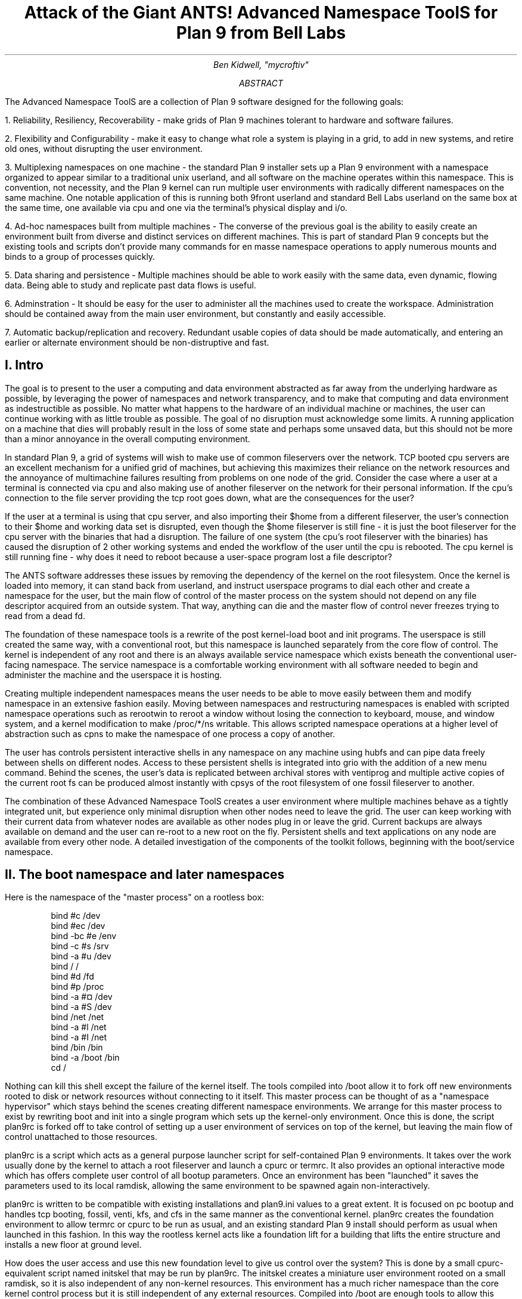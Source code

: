 .TL
.LG
Attack of the Giant ANTS!

Advanced Namespace ToolS

.SM
for Plan 9 from Bell Labs
.AU
Ben Kidwell, "mycroftiv" 
.AB
The Advanced Namespace ToolS are a collection of Plan 9 software designed for the following goals:

1. Reliability, Resiliency, Recoverability - make grids of Plan 9 machines tolerant to hardware and software failures.

2. Flexibility and Configurability - make it easy to change what role a system is playing in a grid, to add in new systems, and retire old ones, without disrupting the user environment.

3. Multiplexing namespaces on one machine - the standard Plan 9 installer sets up a Plan 9 environment with a namespace organized to appear similar to a traditional unix userland, and all software on the machine operates within this namespace. This is convention, not necessity, and the Plan 9 kernel can run multiple user environments with radically different namespaces on the same machine. One notable application of this is running both 9front userland and standard Bell Labs userland on the same box at the same time, one available via 
.CW cpu 
and one via the terminal's physical display and i/o.

4. Ad-hoc namespaces built from multiple machines - The converse of the previous goal is the ability to easily create an environment built from diverse and distinct services on different machines. This is part of standard Plan 9 concepts but the existing tools and scripts don't provide many commands for en masse namespace operations to apply numerous mounts and binds to a group of processes quickly.

5. Data sharing and persistence - Multiple machines should be able to work easily with the same data, even dynamic, flowing data. Being able to study and replicate past data flows is useful.

6. Adminstration - It should be easy for the user to administer all the machines used to create the workspace. Administration should be contained away from the main user environment, but constantly and easily accessible.

7. Automatic backup/replication and recovery. Redundant usable copies of data should be made automatically, and entering an earlier or alternate environment should be non-distruptive and fast.
.AE
.SH
I. Intro
.PP
The goal is to present to the user a computing and data environment abstracted as far away from the underlying hardware as possible, by leveraging the power of namespaces and network transparency, and to make that computing and data environment as indestructible as possible. No matter what happens to the hardware of an individual machine or machines, the user can continue working with as little trouble as possible. The goal of no disruption must acknowledge some limits. A running application on a machine that dies will probably result in the loss of some state and perhaps some unsaved data, but this should not be more than a minor annoyance in the overall computing environment.
.PP
In standard Plan 9, a grid of systems will wish to make use of common fileservers over the network. TCP booted cpu servers are an excellent mechanism for a unified grid of machines, but achieving this maximizes their reliance on the network resources and the annoyance of multimachine failures resulting from problems on one node of the grid. Consider the case where a user at a terminal is connected via
.CW cpu
and also making use of another fileserver on the network for their personal information. If the cpu's connection to the file server providing the tcp root goes down, what are the consequences for the user?
.PP
If the user at a terminal is using that cpu server, and also importing their $home from a different fileserver, the user's connection to their $home and working data set is disrupted, even though the $home fileserver is still fine - it is just the boot fileserver for the cpu server with the binaries that had a disruption. The failure of one system (the cpu's root fileserver with the binaries) has caused the disruption of 2 other working systems and ended the workflow of the user until the cpu is rebooted. The cpu kernel is still running fine - why does it need to reboot because a user-space program lost a file descriptor?
.PP
The ANTS software addresses these issues by removing the dependency of the kernel on the root filesystem. Once the kernel is loaded into memory, it can stand back from userland, and instruct userspace programs to dial each other and create a namespace for the user, but the main flow of control of the master process on the system should not depend on any file descriptor acquired from an outside system. That way, anything can die and the master flow of control never freezes trying to read from a dead fd.
.PP
The foundation of these namespace tools is a rewrite of the post kernel-load
.CW boot
and
.CW init
programs. The userspace is still created the same way, with a conventional root, but this namespace is launched separately from the core flow of control. The kernel is independent of any root and there is an always available service namespace which exists beneath the conventional user-facing namespace. The service namespace is a comfortable working environment with all software needed to begin and administer the machine and the userspace it is hosting.
.PP
Creating multiple independent namespaces means the user needs to be able to move easily between them and modify namespace in an extensive fashion easily. Moving between namespaces and restructuring namespaces is enabled with scripted namespace operations such as
.CW rerootwin
to reroot a window without losing the connection to keyboard, mouse, and window system, and a kernel modification to make 
.CW /proc/*/ns
writable. This allows scripted namespace operations at a higher level of abstraction such as
.CW cpns
to make the namespace of one process a copy of another. 
.PP
The user has controls persistent interactive shells in any namespace on any machine using 
.CW hubfs
and can pipe data freely between shells on different nodes. Access to these persistent shells is integrated into
.CW grio
with the addition of a new menu command. Behind the scenes, the user's data is replicated between archival stores with
.CW ventiprog
and multiple active copies of the current root fs can be produced almost instantly with
.CW cpsys
of the root filesystem of one 
.CW fossil
fileserver to another.
.PP
The combination of these Advanced Namespace ToolS creates a user environment where multiple machines behave as a tightly integrated unit, but experience only minimal disruption when other nodes need to leave the grid. The user can keep working with their current data from whatever nodes are available as other nodes plug in or leave the grid. Current backups are always available on demand and the user can re-root to a new root on the fly. Persistent shells and text applications on any node are available from every other node. A detailed investigation of the components of the toolkit follows, beginning with the boot/service namespace.
.SH
II. The boot namespace and later namespaces
.PP
Here is the namespace of the "master process" on a rootless box:
.DS
bind #c /dev
bind #ec /dev
bind -bc #e /env
bind -c #s /srv
bind -a #u /dev
bind / /
bind #d /fd
bind #p /proc
bind -a #¤ /dev 
bind -a #S /dev
bind /net /net
bind -a #l /net
bind -a #I /net
bind /bin /bin
bind -a /boot /bin
cd /
.DE
.PP
Nothing can kill this shell except the failure of the kernel itself. The tools compiled into 
.CW /boot 
allow it to fork off new environments rooted to disk or network resources without connecting to it itself. This master process can be thought of as a "namespace hypervisor" which stays behind the scenes creating different namespace environments. We arrange for this master process to exist by rewriting boot and init into a single program which sets up the kernel-only environment. Once this is done, the script 
.CW plan9rc
is forked off to take control of setting up a user environment of services on top of the kernel, but leaving the main flow of control unattached to those resources.
.PP
.CW plan9rc
is a script which acts as a general purpose launcher script for self-contained Plan 9 environments. It takes over the work usually done by the kernel to attach a root fileserver and launch a 
.CW cpurc
or 
.CW termrc. 
It also provides an optional interactive mode which has offers complete user control of all bootup parameters. Once an environment has been "launched" it saves the parameters used to its local ramdisk, allowing the same environment to be spawned again non-interactively. 
.PP
.CW plan9rc 
is written to be compatible with existing installations and 
.CW plan9.ini
values to a great extent. It is focused on pc bootup and handles tcp booting, 
.CW fossil, 
.CW venti, 
.CW kfs, 
and 
.CW cfs 
in the same manner as the conventional kernel.
.CW plan9rc
creates the foundation environment to allow 
.CW termrc
or 
.CW cpurc
to be run as usual, and an existing standard Plan 9 install should perform as usual when launched in this fashion. In this way the rootless kernel acts like a foundation lift for a building that lifts the entire structure and installs a new floor at ground level.
.PP
How does the user access and use this new foundation level to give us control over the system? This is done by a small cpurc-equivalent script named 
.CW initskel
that may be run by 
.CW plan9rc.
The 
.CW initskel
creates a miniature user environment rooted on a small ramdisk, so it is also independent of any non-kernel resources. This environment has a much richer namespace than the core kernel control process but it is still independent of any external resources. Compiled into 
.CW /boot
are enough tools to allow this namespace to run a 
.CW cpu
listener (on a non-standard port). Here is what the ns looks like after 
.CW cpu 
in on port 17020:
.PP
.DS
bind  /root /root 
mount -ac '#s/ramboot' /root 
bind  / / 
bind -a /root / 
mount -a '#s/ramboot' / 
bind -c /root/mnt /mnt 
bind  /boot /boot 
mount -a '#s/bootpaq' /boot 
[ standadr kernel binds omitted ]
bind  /n /n 
mount -a '#s/slashn' /n 
mount -a '#s/factotum' /mnt 
bind  /bin /bin 
bind -b /boot /bin 
mount -b '#s/bootpaq' /bin 
bind -a /root/bin /bin 
bind -a /root/bin /boot 
bind  /net /net 
bind -a '#l' /net 
bind -a '#I' /net 
mount -a '#s/cs' /net 
mount -a '#s/dns' /net 
mount  '#s/usb' /n/usb 
mount -a '#s/usb' /dev 
mount -c '#s/hubfs' /n/hubfs 
mount -c '#D/ssl/3/data' /mnt/term 
bind -a /usr/bootes/bin/rc /bin 
bind -a /usr/bootes/bin/386 /bin 
bind -c /usr/bootes/tmp /tmp 
bind -a /mnt/term/mnt/wsys /dev 
bind  /mnt/term/dev/cons /dev/cons 
bind  /mnt/term/dev/consctl /dev/consctl 
bind -a /mnt/term/dev /dev 
cd /usr/bootes
.DE
.PP
This namespace is a very important namespace in the structure of the grid. It exists on every single machine, created underneath whichever 
.CW cpurc
or
.CW termrc
they run. This environment is a perfectly user-friendly namespace, unlike the pure kernel namespace with no ramdisk attached. In fact, depending on what is compiled into the 
.CW bootpaq
and the optional 
.CW tools.tgz
contained in 
.CW 9fat
which may also be added to the ramdisk, this environment, while slightly spartan (no manpages, only 1 or 2 fonts in 
.CW /lib
) is in fact sufficient for many tasks. Furthermore, since the user is
.CW cpu
in as usual to a new flow of control, the user can freely acquire new resources from here without fear. If the 
.CW cpu
environment breaks, it hasnt harmed the flow of control it spawned from, the service and utility namespace will be the same on next 
.CW cpu
in.
.PP
To aid in working using the service namespace as a base, scripts are provided to provide forms of re-rooting. Some of the simplest are 
.CW addwrroot
and 
.CW importwrroot
which target external file or cpu servers and acquire their resources and bind them in locally while still keeping the ramboot root. The binds are to acquire the 
.CW bin
,
.CW lib
,
.CW sys
, and 
.CW usr
directories from the remote system. If the user wishes to fully attach to a new root while maintaining a 
.CW drawterm
or
.CW cpu 
connection, the script 
.CW rerootwin
provides this functionality. This is one of the most important tools for fast transformation of a user sub-environment. 
.CW rerootwin 
works by saving the active devices with 
.CW srvfs 
of 
.CW /mnt/term 
and 
.CW /mnt/wsys
, then it uses a custom namespace file to root to a named 
.CW /srv 
or network machine, and then re-acquire the original devices from the 
.CW srvfs 
to allow the user to remain in full control and continue to run graphical applications in that window. Here is what the namespace looks like after the user executes
.CW cpu 
into a service namespace, begins
.CW grio
and then opens a window and runs
.CW rerootwin
targeting a different machine on the network:
.PP
.DS
[ standard kernel binds omitted ]
bind  /net /net 
bind -a '#l' /net 
bind -a '#I' /net 
bind  /net.alt /net.alt 
mount -a '#s/slashn' /net.alt 
mount -c '#s/oldterm.1005' /net.alt/oldterm.1005 
mount -c '#s/oldwsys.1005' /net.alt/oldwsys.1005 
bind  /net.alt/oldterm.1005/dev/cons /dev/cons 
bind  /net.alt/oldterm.1005/dev/consctl /dev/consctl 
bind -a /net.alt/oldterm.1005/dev /dev 
mount -b '#s/oldwsys.1005' /dev 
bind  /mnt /mnt 
mount -a '#s/factotum' /mnt 
bind  /root /root 
mount -ac '#s/gridfour' /root 
bind  / / 
bind -a /root / 
mount -a '#s/gridfour' / 
bind -b /root/mnt /mnt 
bind  /boot /boot 
mount -a '#s/bootpaq' /boot 
bind  /bin /bin 
bind -b /boot /bin 
mount -b '#s/bootpaq' /bin 
bind -a /386/bin /bin 
bind -a /rc/bin /bin 
bind  /n /n 
mount -a '#s/slashn' /n 
mount -a '#s/cs' /net 
mount -a '#s/dns' /net 
mount -c '#s/hubfs' /n/hubfs 
bind  /mnt/term /mnt/term 
mount -bc '#s/oldterm.1005' /mnt/term 
bind  /mnt/wsys /mnt/wsys 
mount -bc '#s/oldwsys.1005' /mnt/wsys 
bind -c /usr/bootes/tmp /tmp 
cd /usr/bootes
.DE
.PP
Using the 
.CW rerootwin 
script in combination with the service namespace makes the cpu server a true cpu server, because the user is no longer using the cpu's root at all. The cpu is only providing execution resources at the junction of two totally independent systems. By 
.CW cpu 
into the service namespace and then 
.CW rerootwin 
to different file servers, the user environment is equivalent to one rooted conventionally to that environment, but without the dependency. If the re-rooted environment breaks, the user's active workspace on the cpu outside the re-rooted window is unharmed. 
.PP
The use of multiple independent namespaces, the ability of the kernel to launch and manage services without depending on a root fs, and provision of needed programs in the 
.CW bootpaq 
and 
.CW tools.tgz 
give us the foundation to make a highly reliable grid. How are services built on the platform the kernel provides to create the desired properties? (Reliability, redundancy, ease of maintenance and administration.)
.PP
.SH
III. Redundant roots on demand: fast system replication and efficient progressive backup
.PP
Two high-level scripts provide management of the grid's data flow via the service namespaces: 
.CW ventiprog
and 
.CW cpsys.
.CW ventiprog 
is run either via a cronjob, or whenver the user wishes to update their backups. It is an efficient progressive backup script based on 
.CW venti/wrarena 
so running the script more frequently simply means less data sent, more often. 
.CW cpsys 
uses 
.CW flfmt 
.CW -v 
to duplicate the state of fossils between systems. By using first 
.CW ventiprog 
to replicate data between ventis, then 
.CW cpsys 
to clone a fossil via the rootscore, and then setting the 
.CW $venti 
environment variable used by the fossil to one of the backup ventis, the user is given a current working copy of their environment with a completely different chain of hardware dependencies. 
.PP
The preferred mode of operation is to run two ventis and two fossils, one per venti. One fossil and venti are assigned the role of 'main/future'. Data is backed up frequently between the ventis, and whenever desired, the user resets the rootscore of the 'backup/past' fossil. From their terminal, the user can keep working with their data if one leg of the system needs to be reset for whatever reason. In general the user will work on the main/future fossil (probably via another cpu) but has the backup/past available for scratch and testing. Because this fossil's data flow dead ends unless it is needed as a backup, it can be used for destructive tests.
.PP
A core concept is focusing on 
.CW venti 
and rootscores as the essence of the user environment, not the on-disk 
.CW fossil 
buffers. 
.CW Fossil 
is thought of as a convenient way of reading and writing 
.CW venti 
blocks, not as a long-term reliable storage system. The 
.CW fossilize
script takes the most recent rootscore and appends it to a file stored in the 9fat. Once a fossil file exists (usually as a drive partition) the 
.CW flfmt 
.CW-v
operation is almost instantaneous. The use of frequent 
.CW flfmt 
.CW -v
keeps fossils small and bypasses many issues historically associated with 
.CW fossil
and
.CW venti
coordination. A valid rootscore in combination with multiple ventis hosting those datablocks means that any reliability issues with 
.CW fossil
on-disk storage has little impact on the user. Any fossil that 'goes bad' is simply 
.CW flfmt 
.CW -v.
Only the integrity of the 
.CW venti 
blocks is important, and 
.CW venti 
and it's administrative tools have been reliable in this author's experience.
.PP
The early boot environment runs an 
.CW rx 
listener to allow the data replication and other administrative tools to be executed easily from other nodes or via 
.CW cron. 
Testing revealed an issue which compromised reliability in the case of failure: 
.CW factotum 
tries to acquire 
.CW /srv/cs
, and the connection server is running in a standard rooted environment, if the connection server goes down, 
.CW factotum 
will time out waiting for the connection server to help it authdial. To avoid this, one can either host 
.CW cs
and 
.CW dns 
also in the "rootless" environment, or use 
.CW factotum
with the new 
.CW -x 
option, which prohibits it from mounting a 
.CW cs.
In this case, 
.CW factotum 
simply uses the auth server provided as a parameter with the 
.CW -a 
flag.
.PP
In this way isolation of function and access of the ram/paq namespace from the standard user environment is established. This allows the 
.CW plan9rc 
script to function as a namespace launcher which can start multiple 
.CW cpurc 
or 
.CW termrc 
on the same machine, each with a different root. 
.PP
.SH
IIII. User namespace management: multiple roots and writable /proc/*/ns
.PP
Because the main flow of control launches the root environment using 
.CW newns 
but stays separate, it is possible to run the 
.CW plan9rc 
script multiple times to run the 
.CW cpurc/termrc 
from different root fileservers. One example would be doing the initial 
.CW plan9rc 
script in the manner of a tcp booted cpu server, serving a cpu envionment rooted on a remote fs, and then rerunning 
.CW plan9rc 
and launching a terminal environment from a local disk fs. 
.PP
An example of this flow is included in the 
.CW multiboot.txt 
and 
.CW multibootns.txt 
files. After the 
.CW plan9rc 
script runs and sets up a normal tcp boot cpu server environment, the user issues the commands:
.PP
.DS
mv /srv/boot /srv/tcpboot	# standard namespace files look for /boot so make it available
interactive=yes			# if this value was not set by plan9.ini
plan9rc				# run the plan9rc script and this time create a terminal environment
.DE
.PP
On the second run of the 
.CW plan9rc 
script, the user answers "clear" to almost all prompts because those services and actions have already been taken. The user provides the new root from the local disk fs and chooses terminal to start the termrc, and now the machine initiates a standard terminal for the user. However, the tcp boot cpu namespace is still available. The user can 
.CW cpu 
.CW -h 
.CW tcp!localhost!17060
to the ram/paq namespace, then 
.CW rerootwin 
.CW tcpboot.
Now if the user starts 
.CW grio 
and maximizes it, the user has a namespace exactly identical to 
.CW cpu 
to a remote tcp boot cpu server attached to a remote fileserver - except it is was created by 
.CW cpu
into another namespace hosted on the local terminal. One interesting fact to note is that due to the 
.CW mv 
of the 
.CW /srv
, unless the user has changed the 
.CW /lib/namespace 
files to non-default settings for the boot/root mounts, the 
.CW cpu 
listener started by the 
.CW cpurc 
now results in
.CW cpu
into the terminal namespace, because that is what is located at 
.CW /srv/boot.
.PP
To demonstrate that these principles work for even more strongly diverging namespaces, a test of using 
.CW plan9rc 
to launch both 9Front and Bell Labs user environments simultaneously was conducted. Both can coexist on the same machine as normal self sufficient environments without competing and the user can even create a mixed namespace that has elements of each.
.PP
This points to the next component of the toolkit for working in and controlling divergent namespaces - the writable 
.CW /proc/*/ns 
kernel modification and the 
.CW addns 
.CW subns
, and 
.CW cpns 
scripts. With processes operating in many different namespaces, it may be useful or necessary to modify the mounts and binds of running services - but most services do not provide a method for doing so. From a shell the user can issue namespace commands, and some programs such as 
.CW acme
provide tools (Local) to change their namespace, but as a general rule standard plan 9 only allows the user to actively modify the namespace of shells, the "system-wide" namespace of services remains mostly constant after they are started. 
.PP
The writable ns provides a simple and direct mechanism to allow modifications of the namespace of any process owned by the user, including processes on remote nodes via import of 
.CW /proc. 
Simply writing the same text string as used by the namespace file or interactive shells to 
.CW /proc/*/ns 
will perform the namespace modification on that program equivalent to it issuing that command itself. In this way the ns file becomes more tightly mapped to the process namespace. The action of writing namespace commands to the namespace file with 
.CW echo 
commands is simple and natural and provides full generality. The exception is mounts requiring authentication, which are not performed. This restriction can be worked around by creating a 
.CW srvfs 
of any authentication-required mounts so the non-authed 
.CW /srv 
on the local machine may be acquired.
.PP
The generality of this mechanism allows it to be used as the foundation for another level of abstraction - scripts which perform namespace operations en masse on target processes. The 
.CW addns
, 
.CW subns
, and 
.CW cpns 
scripts perform simple comparisons on the contents of process namespaces and make modifications accordingly. It should be noted that the scripts in their current state do not parse and understand the full 'graph/tree' structure of namespaces so their modifcations are somewhat naive. This is not a limit of the writable ns modification, more sophisticated tools should be able to do perfect rewrites of the namespace of the target process, but doing this requires understanding the dependencies of later binds on previous operations. The current scripts simply compare the ns files for matching and non-matching lines and use this to generate a list of actions. In practice, this mechanism is usually adequate to perform even dramatic namespace modifications, and the user can always make additional changes or modify the actions of the script by using the 
.CW -t 
flag to print actions without executing them.
.PP
At the risk of jargonizing, it seems accurate to describe the modified boot system with ram/paq namespace and the plan9rc script as a "namespace hypervisor" because it can and does support multiple independent namespaces and allow travel between them. The writable ns mod enables fine grained control over the namespace of every process owned by a user on an entire grid of machines. 
.PP
The final component used to bind the diverse namespaces together into a controllable and usable environment is the persistence and multiplexing layer provided by hubfs and integration into a modified 
.CW rio 
named 
.CW grio. 
.PP
.SH
V. Hubfs and grio: persistent rc shells from all nodes and namespaces and multiplexed grid i/o piping
.PP
The ANTS toolkit is designed to create different namespaces for different purposes. The top layer is a modified 
.CW rio 
named 
.CW grio 
which integrates with 
.CW hubfs. 
The modification is simple: the addition to the menu of a 
.CW Hub 
command, which operates identically to 
.CW New 
except the 
.CW rc 
in the window is connected to a 
.CW hubfs.
It is intended that each node on a grid, and possibly different namespaces on each node, will connect to the 
.CW hubfs 
and create a shell with 
.CW %local. 
In this way, shells from every machine become available within one 
.CW hubfs. 
.PP
To make this environment available to the user by default, a few commands can be added to 
.CW cpurc 
and the user profile. One machine within a grid will probably act as a primary "hubserver" and begin a hubfs for the user at its startup. Other machines will 'export' shells to that machine, using a command such as
.DS
	cpu -h gridserver -c hub -b srvname rc.remotesys
.DE
.PP
The user adds a statement to profile such as:
.DS
	import -a hubserver /srv &
.DE
.PP
When grio is started, it looks for 
.CW /srv/riohubfs.username 
to mount. This way, whichever node the user cpus to will have the same 
.CW hubfs 
opened from the 
.CW Hub 
menu option in 
.CW grio
, and because all systems are exporting shells to the hub, the user can 
.CW cpu 
to any node and then have persistent workspaces on any machine. The state of the hubs remains regardless of where and how the user attaches or unattaches.
.PP
The 
.CW initskel 
script also starts a 
.CW hubfs 
by default in the early boot environment. This allows the user to easily access the ramroot namespace from the standard user environment. If the user desires, they could pre-mount the 
.CW /srv/hubfs 
started at boot instead of the networked riohubfs to enable easy admin work in that namespace. It is even possible to create two layers of shared hubs - a shared administrative layer shared between machines running shells in the ram namespace, and another set of hubs in the standard namespace. In fact, these two layers can be freely mixed.
.PP
This is another way 
.CW hubfs 
functions - to 'save' namespaces. If there is a namespace which is sometimes useful, but diverges from the main environment, it can be built with in a 
.CW hubfs 
shell to be visited later at will. A single 
.CW hubfs 
can provide a meeting point for any number of namespaces built on any number of machines and allow data to be pumped directly between processes file descriptors.
.PP
As a proof of concept,
.CW hubfs 
was used to create a 4 machine encrypt/decrypt pipeline. Machine A hosted a 
.CW hubfs 
and created the extra hubfiles 
.CW encin 
.CW encout 
.CW decout.
Machine B then both mounted the fs and attached to it, and began running 
.DS
auth/aescbc -e </n/aes/encin >>/n/aes/encout
.DE
.PP
Machine B mounted the hubfs, attached a local shell, and began running 
.DS
auth/aescbc -d </n/aes/encout >>/n/aes/decout
.DE
.PP
Machine D mounted the hubfs and viewed the decrypted output of 
.CW decout.
Machine A also 'spied' on the encrypted channel by watching 
.CW /n/aes/encout 
to see the encrypted version of the data.
.PP
As a proof of concept test of distributed grid computation and resiliency and interactivity under continuous load, the first draft of this paper was written simultaneously with running the aescbc encrypt/decryt test. At the time this section was concluded, the test had reached 7560 cats of
.CW /lib/words 
through the encryption filter, while simultaneously running 
.CW ventiprog 
to mirror the venti data and maintaining additional persistent 
.CW hubfs 
connections to all local and remote nodes, as well as preparing this document and using another set of hubs for persistent 
.CW emu 
.CW ircfs 
sessions, and performing multiple other tasks distributed across all grid nodes. (
.CW contrib/install 
font packages, 
.CW vncv 
connection to a linux box, etc.)
.PP
[ The test was briefly paused with no errors after 24+ hours of continuous operation and 8gb+ of cumulative data written through to take a few snapshots of the state of hubs. The test was stopped after 35 hours with no errors and 12314 loops and the data saved. ]
.SH
VI. The sum of the parts: A case study in creating an always available data environment on a home grid
.PP
I run my kernel and tools on all of my systems except those which run 9front, because I have not yet studied how to adapt my modifications for that distribution. Here is a description of how my grid is set up and how the tools described above fit together to give me the properties I want.
.PP
The main leg of services is a native venti, native fossil, and native tcp boot cpu each as a separate box. All run the rootless kernel and launch their services from the rootless environment, which I have 
.CW cpu/rx 
access to on each, independent of any other boxes status or activity. 
.PP
The primary backup leg of services is provided by a single linux box running a p9p 
.CW venti 
duplicate and qemu fossil/cpu servers on demand. This 
.CW venti 
is constantly progressively backed up from the main, and the qemu fossils are frequently 
.CW cpsys 
refreshed to a current rootscore. If the main leg has trouble or needs to be rebooted for reasons like a kernel upgrade, I continue working via this p9p 
.CW venti 
and attached qemus. They are also always available as part of my normal environment, not simply as emergency backup. I often keep the qemus tcp rooted to the main file server, but they can start a fossil rooted from the alternate venti at any moment to provide a copy of my root.
.PP
Additional remote nodes are hosted on 9cloud and are another "rootless labs" instance and 9front. There nodes are integrated primarily via 
.CW hubfs. 
The labs node hosts a hub which is then mounted and attached to from within the main local hub, so it is a hub to hub linkup between the local and remote systems. This allows the local and remote grids to be reset independently without disrupting the state of the 
.CW hubfs 
and shells on the other side of wan. A final wan component is another remote 
.CW venti 
clone which also receives a steady flow of progressive backup and stores the current list of rootscores.
.PP
The main native cpu server is the primary 
.CW hubfs 
server, with an 
.CW import 
.CW -a 
of its 
.CW /srv 
in the standard user profile. This puts its 
.CW hubfs 
as the default 
.CW hubfs 
opened by 
.CW grio
, allowing each cpu node to provide access to a common set of hubs. Each machine exports a shell to the hubserver
so I can sweep open a new Hub window and easily switch to a persistent shell on any node. A separate 
.CW hubfs 
is run by the hostowner as part of the standard 
.CW initskel 
script.  
.CW Hubfs 
is also used to hold the 
.CW emu 
client and server for 
.CW ircfs
or for 
.CW irc7
and general inter-machine datasharing when needed.
.PP
The user terminal is a native 9front machine, but the user environment is always built from grid services with the terminal functioning as just that. The main resources in the namespace are the two local CPU servers, which act as the central junctions by running applications, mounting fileservers, and hosting 
.CW hubfs. 
The native cpu's 
.CW /srv 
acts as the primary focal point for integrating and accessing grid services. All grid nodes except 
.CW venti 
and auth provide 
.CW exportfs 
so 
.CW /srv 
and 
.CW /proc 
of almost all machines can be accessed as needed. The writable 
.CW proc/*/ns 
mod makes importing 
.CW /proc 
an even more powerful and flexible operation for controlling remote resources. Being able to 
.CW cpns 
to rewrite the namespace of remote processes allows for server processes to be rebound to new services or namespaces as they are available.
.PP
My data is replicated constantly with 
.CW ventiprog
, and I can instantly create new writable roots with 
.CW cpsys. 
From any namespace on the grid, I can 
.CW rerootwin 
to a new root and still maintain control with my active devices and window system. If any node has trouble, I can 
.CW cpu 
into the service namespace with no dependencies on other services to repair or reset the node. Any textual application on any node can be persisted with 
.CW hubfs 
to keep it active, out of the way but available for interaction if needed, and hubfs also can be used for distributed processing although I don't personally need to crunch many numbers. 
.PP
All grid services are 'hot pluggable' and I can keep working with my current data if I need to reboot some machines to upgrade their kernels or just want to turn them off. All my services are constantly available and my namespace has no extra dependencies on services it isn't making use of. Cpus act as true 'platforms' to build namespaces because the user can work within the service environment and freely climb into any root with 
.CW rerootwin. 
.PP
All of these properties are based firmly on the simple core of Plan 9 - user definable per process namespaces, network transparency, and simple file access as the primary abstraction. The reconfigurations from the standard system are intended to focus and leverage these design aspects of the system. I am trying to extend Plan 9 in natural directions, using the existing code as much as possible, and just provide additional flexibility and control of the already existing capabilities.
.SH
Appendix I: The pieces of the toolkit and how they serve the design goals:
.PP
.LG
bootup kernel mods, plan9rc, initskel, bootpaq, tools.tgz
.NL
.PP
These create a more flexible platform for namespace operations, and remove the dependency of the kernel on external services. They create a functional environment that acts as a minimal cpu server, and also can launch standard environments with a normal 
.CW cpurc 
or 
.CW termrc. 
The bootup process may be left almost unchanged in terms of user visible interaction, but the pre-existing installation now co-exists with the new boot "service/namespace hypervisor" layer.
.PP
.LG
rerootwin, addwrroot, hubfs, savedevs/getdevs:
.NL
.PP
These allow the user to navigate namespaces easily, to attach to new roots, to "save" namespaces and shells for later use in 
.CW hubfs
, and to keep control of their current devices and window system while doing so. They are necessary to get the best use from the rootless environment, but they are not dependent on it. These namespaces control tools may be useful even without any changes to the kernel or boot process.
.PP
.LG
writable proc/*/ns, cpns, addns, subns:
.NL
.PP
This kernel mod extends the power of 
.CW /proc 
to modify the namespace of any processes owned by the user, on local or remote machines, simply by writing the same text string to the ns file of the proc that would be written in a shell. This mod is very general and powerful, but only 
.CW cpns 
and its related scripts directly depend on it. I believe being able to do these namespace operations is a good part of Plan 9 design, but the other pieces of the toolkit are not written requiring this mod. The bootup sequence and 
.CW plan9rc 
modifications are separable.
.PP
.LG
ventiprog, cpsys, fossilize, /n/9fat/rootscor:
.NL
.PP
These scripts are written to help make use of the existing 
.CW fossil 
and 
.CW venti 
tools to improve reliability and let enable easy cloning of root filesystems and preservation of rootscores. If
.CW venti 
and 
.CW fossil
are being used, I believe these tools are at least a good model for how to manage them. There is no inherent dependency on the rest of the tools on 
.CW venti 
or 
.CW fossil
, but the ability of 
.CW fossil 
to instantly create a new root with 
.CW flfmt 
.CW -v 
is a powerful tool and many of my workflows are built upon it. The flow of 
.CW flfmt 
.CW -v
, 
.CW fossilstart
, 
.CW rerootwin 
into the new fossil can be done in a few seconds and provides a new interactive root environment that 'flows' directly from the old one without eliminating it.
.PP
.LG
hubfs, grio:
.NL
.PP
.CW Hubfs 
is listed again because it is also part of the upper user interface layer in addition to the lower network piping layer. The user can work easily in all their different namespaces because 
.CW grio+hubfs 
makes access to persistent shells in diverse namespaces as easy as opening a 
.CW New 
.CW rc. 
The color-setting option of 
.CW grio 
also lets the user 'organize' their namespaces by sub-rios with different colors. 
.PP
These components are all separable, but I believe the whole is greater than the sum of the parts and so created the giant ANTS packages. It is possible to use 
.CW hubfs+grio 
without changing bootup or namespaces, or possible to create a more reliable bootup and independent early namespace without using 
.CW hubfs 
or 
.CW grio
, and the concepts of the 
.CW rerootwin 
script may be generally useful independent of any tools at all. The goal is to provide a true toolkit approach to namespaces where the user can make the environment that serves them best.
.SH
Appendix II: Implementation details:
.PP
Boot mods: the goal is to create a working environment with only kernel resources, roughly speaking. This is pretty established territory, the main thing I have done differently than some other developers is to parameterize as much as possible and just not get the root fs! 
.CW Boot/init 
are combined into a single program and most of their functionality is shifted to the 
.CW plan9rc
script, supported by a compiled in 
.CW bootpaq. 
The 
.CW plan9rc
, 
.CW ramskel
, and 
.CW initskel 
scripts work to make a minimal but working environment by gluing a skeleton 
.CW ramfs 
to the compiled in 
.CW bootpaq. 
Once this is done, a "root" fileserver can be acquired and its 
.CW termrc 
or 
.CW cpurc 
forked off into a 
.CW newns 
where it becomes a working environment without taking over the flow of control in the kernel only environment.
.PP
Writable 
.CW proc/*/ns
: this was implemented by more or less 'cloning' the entire code path within the kernel that happens for mounts and binds and adding a new parameter for process id. All of the existing routines use "up" to figure out what namespace is being modified and what the chans are - by copying all of the routines and adding a new parameter, I allow the 
.CW /proc 
file system to perform 
.CW mount
s and 
.CW bind
s on behal" of a process, acccording to the string written to that process's 
.CW ns 
file. I made the mechanism use a copy of all the original routines with a new parameter because I didn't want my modifications to affect the existing code paths - especially because some sanity checks don't make sense if the context is not 
.CW up 
and removing kernel sanity checks is scary. I have tested this mod extensively and I believe it is not inherently destablizing but it may pose unanalyzed security risks if abused by malicious users. 
.PP
The 
.CW cpns
, 
.CW addns
,
.CW subns 
scripts perform their operations by comparing the lines of the textual ns files of the model and target processes, and issuing 
.CW mount/unmount 
commands based on matching and non-matching lines. This mechanism is functional but better tools should be written, which fully understand how namespaces are structures as graphs with dependencies. Treating the ns files as text without understanding the real semantics of namespaces is a limitation of these scripts, not the writable ns mod that enables them.
.PP
Hubfs: 
.CW hubfs 
is a 9p filesystem which implements a new abstraction which is similar to a pipe, but designed for multiple readers and writers. One convenient use of this abstraction is to implement functionality like GNU
.CW screen 
(http://gnu.org/software/screen/manual/screen.html) by connecting 
.CW rc 
shells to hub files. The 
.CW hubfs 
filesystem simply provides the pipe/hub files, the job of managing connections is done by the hubshell program, which knows how to start and attach 
.CW rc 
to hubfiles, launch new connected 
.CW rc
shells on either the local or remote machine, and then move between the active shells.
.PP
Rerootwin: the 
.CW rerootwin
"device and wsys aware" re-rooting script and namespace file is based on a simple core technique: using 
.CW srvfs 
to save the devices. The ability to control a given window and run graphical applications in it is simply a result of what is bound into the namespace. A standard 
.CW newns
command can't be used to enter a new root filesystem when working remotely, because the new namespace will not be connected to the device files of the previous namespace. The solution is to 
.CW srvfs 
the devices first, make note of their identity in an environment variable, then enter the new namespace and re-acquire the original devices. This operation is basically simple and seems to have broad usefulness. I am actually surprised a similar script and namespace file does not already exist within Plan 9 because it does not depend on the other modifications in the toolkit.
.PP
The 
.CW venti/fossil 
tools simply automate actions which are useful for backup and recreation, and the other namespace scripts mostly perform self-explanatory bind and mount operations. The modifications to 
.CW rc 
and 
.CW factotum 
are minimal and relatively insignificant. 
.CW rc 
is modified only to path 
.CW /boot 
and a different location for 
.CW /rc/lib/rcmain
, 
.CW factotum 
simply adds a flag to prefer a code path which it had as a fallback previously, 
.CW wrarena9 
just adds output of the current clump as the data sending proceeds.
.PP
The hardware infrastructure is two native pentium IV for the main 
.CW venti 
and 
.CW fossil 
server and a pentium III for the main tcp cpu. The user terminal is a modern desktop with an intel i7 running the 9front distribution. An amd ph II debian box provides p9p and qemu hosting for the backup leg of services. Remote nodes are hosted on 9cloud with one Bell Labs and one 9front install. A linode running p9p provides a final fallback 
.CW venti 
store.
.SH 
Appendix III: Origins of the tools
.PP
I began working with multiple-machine Plan 9 system about 5 years ago, trying to experience the original design of separate services acquired from the network via a terminal. I have found this to be an environment with desirable properties, many of them as described in the original papers. I also encountered some obstacles as a home user trying to deploy a true distributed Plan 9 environment. In the original Plan 9 design, the infrastructure of file and cpu servers was intended to be installed in a professionally managed datacenter. The default assumptions, though somewhat adjusted over the years, remain best suited for a world where a given hardware and network configuration has a lifespan measured in years. In a home network, things may often change on a timescale of weeks, days, or even hours. The user is likely to turn off and turn on machines more often, shift both public and private nat ips, and in general operate the machines in a much less predictable way. Also, the hardware a home user is likely to be using for Plan 9 is a mixture of older machines, virtual machines, and desktops hosting related software like Plan9port. This is a very different reliability profile than professional datacenter hardware.
.PP
My experience as a home user building on top of older hardware mixed with virtual machines and making frequent changes to my network arrangement was that the user environment I had in Plan 9 was amazing, but somewhat fragile. The grid architecture created dependencies between the different machines. If there is a backing store machine (such as
.CW venti
) supporting a file server supporting a cpu server, the user environment breaks if there is any disruption of the machines and their network connections. At the time four years ago, Qemu virtualization also seemed less robust than now, and my VMs were prone to crashing if placed under significant load. Plan 9 was giving me a user environment that I loved, but I was also struggling with reliability issues - qemu VMs running 
.CW fossil 
often corrupted their filesystem when crashing badly. 
.PP
It seemed to me that a grid of multiple machines should create the property of being more reliable and resilient than any of the components, and I was experiencing more of a "one fall, they all fall" dynamic. The more tightly I tried to bind my machines together by importing services from each other, the more fragile everything became. I wanted the 
.CW cpurc 
on the machines to acquire services from the other machines on the grid, to put those "underneath" the user namespace so that when I 
.CW cpu
in, a multiple machine namespace would be built and waiting. Doing this kind of service acquisition from the main flow of control in 
.CW cpurc 
though created system wide dependencies on those resources, and my user environment would freeze up if a read from a network mount didn't return. I tried using 
.CW aan 
and 
.CW recover
, but those tools are for dealing with network-level disruptions, not a machine that dies and has to reboot.
.PP
Another issue I experienced working with my grid was the lack of higher-level tools for dealing with namespaces, and a general focus on creating a namespace which roughly mirrored conventional unix. It felt to me that the mechanism of namespaces was so brilliant and so flexible and open-ended that there was much more that could be done with manipulating namespaces and network transparency to build interesting environments. What I wanted was a way to "weave" a complicated namespace that unified different machines, but was also resilient to their failure and would replicate and secure my data without extra work. 
.PP
As I experimented with different partial solutions (just running 3 copies of everything, for instance) it became clear to me that there was a fundamental, and unnecessary, dependency that was at the root of my difficulties. This was the dependency of the Plan 9 kernel on a given root filesystem chosen at boot-time. When a running cpu server loses its root fileserver, it becomes dead - even though it experienced no failure or data corruption or any disruption in its normal function, it just lost a file descriptor. Deciding to restructure boot to remove this dependency was the core insight that the rest of the tools became organized around.
.LG
.SG
Mycroftiv, plan9grid@9gridchan.org

.I
Draft version 2, Feb 20 2013
